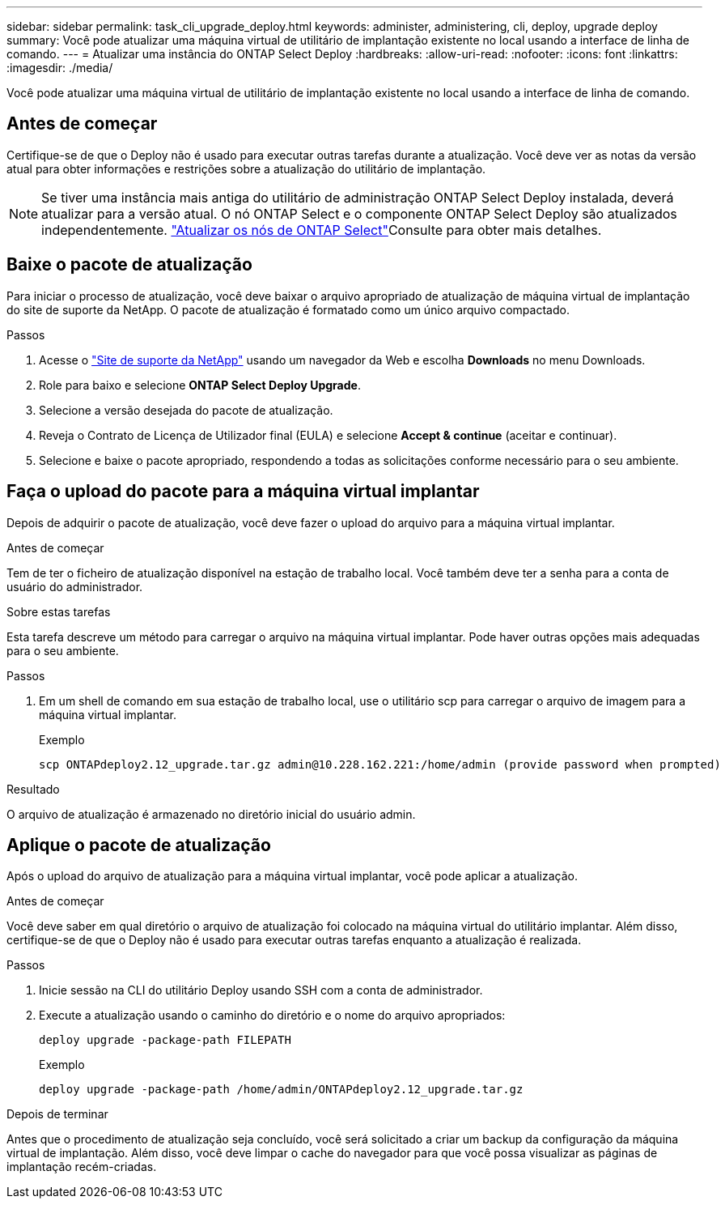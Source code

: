 ---
sidebar: sidebar 
permalink: task_cli_upgrade_deploy.html 
keywords: administer, administering, cli, deploy, upgrade deploy 
summary: Você pode atualizar uma máquina virtual de utilitário de implantação existente no local usando a interface de linha de comando. 
---
= Atualizar uma instância do ONTAP Select Deploy
:hardbreaks:
:allow-uri-read: 
:nofooter: 
:icons: font
:linkattrs: 
:imagesdir: ./media/


[role="lead"]
Você pode atualizar uma máquina virtual de utilitário de implantação existente no local usando a interface de linha de comando.



== Antes de começar

Certifique-se de que o Deploy não é usado para executar outras tarefas durante a atualização. Você deve ver as notas da versão atual para obter informações e restrições sobre a atualização do utilitário de implantação.


NOTE: Se tiver uma instância mais antiga do utilitário de administração ONTAP Select Deploy instalada, deverá atualizar para a versão atual. O nó ONTAP Select e o componente ONTAP Select Deploy são atualizados independentemente. link:concept_adm_upgrading_nodes.html["Atualizar os nós de ONTAP Select"^]Consulte para obter mais detalhes.



== Baixe o pacote de atualização

Para iniciar o processo de atualização, você deve baixar o arquivo apropriado de atualização de máquina virtual de implantação do site de suporte da NetApp. O pacote de atualização é formatado como um único arquivo compactado.

.Passos
. Acesse o link:https://mysupport.netapp.com/site/["Site de suporte da NetApp"^] usando um navegador da Web e escolha *Downloads* no menu Downloads.
. Role para baixo e selecione *ONTAP Select Deploy Upgrade*.
. Selecione a versão desejada do pacote de atualização.
. Reveja o Contrato de Licença de Utilizador final (EULA) e selecione *Accept & continue* (aceitar e continuar).
. Selecione e baixe o pacote apropriado, respondendo a todas as solicitações conforme necessário para o seu ambiente.




== Faça o upload do pacote para a máquina virtual implantar

Depois de adquirir o pacote de atualização, você deve fazer o upload do arquivo para a máquina virtual implantar.

.Antes de começar
Tem de ter o ficheiro de atualização disponível na estação de trabalho local. Você também deve ter a senha para a conta de usuário do administrador.

.Sobre estas tarefas
Esta tarefa descreve um método para carregar o arquivo na máquina virtual implantar. Pode haver outras opções mais adequadas para o seu ambiente.

.Passos
. Em um shell de comando em sua estação de trabalho local, use o utilitário scp para carregar o arquivo de imagem para a máquina virtual implantar.
+
Exemplo

+
....
scp ONTAPdeploy2.12_upgrade.tar.gz admin@10.228.162.221:/home/admin (provide password when prompted)
....


.Resultado
O arquivo de atualização é armazenado no diretório inicial do usuário admin.



== Aplique o pacote de atualização

Após o upload do arquivo de atualização para a máquina virtual implantar, você pode aplicar a atualização.

.Antes de começar
Você deve saber em qual diretório o arquivo de atualização foi colocado na máquina virtual do utilitário implantar. Além disso, certifique-se de que o Deploy não é usado para executar outras tarefas enquanto a atualização é realizada.

.Passos
. Inicie sessão na CLI do utilitário Deploy usando SSH com a conta de administrador.
. Execute a atualização usando o caminho do diretório e o nome do arquivo apropriados:
+
`deploy upgrade -package-path FILEPATH`

+
Exemplo

+
....
deploy upgrade -package-path /home/admin/ONTAPdeploy2.12_upgrade.tar.gz
....


.Depois de terminar
Antes que o procedimento de atualização seja concluído, você será solicitado a criar um backup da configuração da máquina virtual de implantação. Além disso, você deve limpar o cache do navegador para que você possa visualizar as páginas de implantação recém-criadas.
